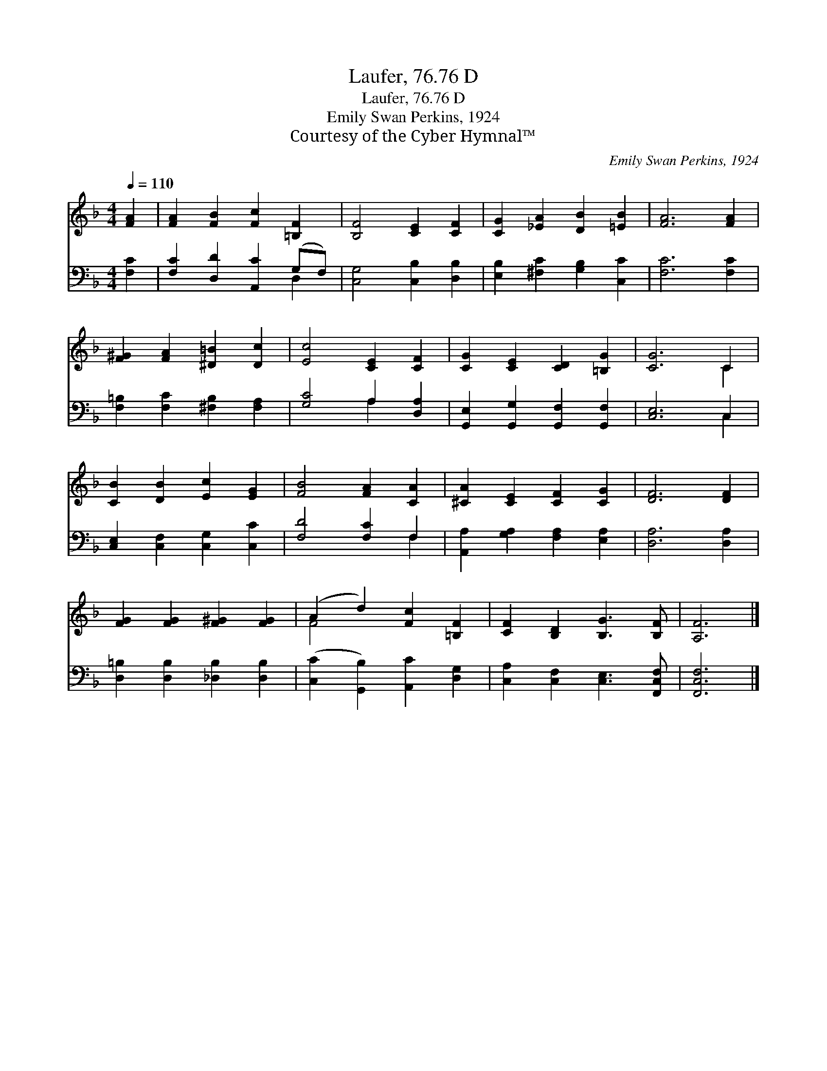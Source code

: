 X:1
T:Laufer, 76.76 D
T:Laufer, 76.76 D
T:Emily Swan Perkins, 1924
T:Courtesy of the Cyber Hymnal™
C:Emily Swan Perkins, 1924
Z:Courtesy of the Cyber Hymnal™
%%score ( 1 2 ) ( 3 4 )
L:1/8
Q:1/4=110
M:4/4
K:F
V:1 treble 
V:2 treble 
V:3 bass 
V:4 bass 
V:1
 [FA]2 | [FA]2 [FB]2 [Fc]2 [=B,F]2 | [B,F]4 [CE]2 [CF]2 | [CG]2 [_EA]2 [DB]2 [=EB]2 | [FA]6 [FA]2 | %5
 [F^G]2 [FA]2 [^D=B]2 [Dc]2 | [Ec]4 [CE]2 [CF]2 | [CG]2 [CE]2 [CD]2 [=B,G]2 | [CG]6 C2 | %9
 [CB]2 [DB]2 [Ec]2 [EG]2 | [FB]4 [FA]2 [CA]2 | [^CA]2 [CE]2 [CF]2 [CG]2 | [DF]6 [DF]2 | %13
 [FG]2 [FG]2 [F^G]2 [FG]2 | (A2 d2) [Fc]2 [=B,F]2 | [CF]2 [B,D]2 [B,G]3 [B,F] | [A,F]6 |] %17
V:2
 x2 | x8 | x8 | x8 | x8 | x8 | x8 | x8 | x6 C2 | x8 | x8 | x8 | x8 | x8 | F4 x4 | x8 | x6 |] %17
V:3
 [F,C]2 | [F,C]2 [D,D]2 [A,,C]2 (G,F,) | [C,G,]4 [C,B,]2 [D,B,]2 | [E,B,]2 [^F,C]2 [G,B,]2 [C,C]2 | %4
 [F,C]6 [F,C]2 | [F,=B,]2 [F,C]2 [^F,B,]2 [F,A,]2 | [G,C]4 A,2 [D,A,]2 | %7
 [G,,E,]2 [G,,G,]2 [G,,F,]2 [G,,F,]2 | [C,E,]6 C,2 | [C,E,]2 [C,F,]2 [C,G,]2 [C,C]2 | %10
 [F,D]4 [F,C]2 F,2 | [A,,A,]2 [G,A,]2 [F,A,]2 [E,A,]2 | [D,A,]6 [D,A,]2 | %13
 [D,=B,]2 [D,B,]2 [_D,B,]2 [D,B,]2 | ([C,C]2 [G,,B,]2) [A,,C]2 [D,G,]2 | %15
 [C,A,]2 [C,F,]2 [C,E,]3 [F,,C,F,] | [F,,C,F,]6 |] %17
V:4
 x2 | x6 D,2 | x8 | x8 | x8 | x8 | x4 A,2 x2 | x8 | x6 C,2 | x8 | x6 F,2 | x8 | x8 | x8 | x8 | x8 | %16
 x6 |] %17

